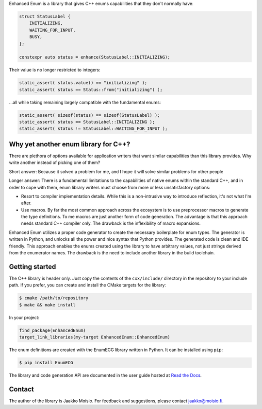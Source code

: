 Enhanced Enum is a library that gives C++ enums capabilities that they don't
normally have:

.. code-block:: c++

   struct StatusLabel {
       INITIALIZING,
       WAITING_FOR_INPUT,
       BUSY,
   };

   constexpr auto status = enhance(StatusLabel::INITIALIZING);

Their value is no longer restricted to integers:

.. code-block:: c++

   static_assert( status.value() == "initializing" );
   static_assert( status == Status::from("initializing") );

...all while taking remaining largely compatible with the fundamental enums:

.. code-block:: c++

   static_assert( sizeof(status) == sizeof(StatusLabel) );
   static_assert( status == StatusLabel::INITIALIZING );
   static_assert( status != StatusLabel::WAITING_FOR_INPUT );

Why yet another enum library for C++?
-------------------------------------

There are plethora of options available for application writers that
want similar capabilities than this library provides. Why write
another instead of picking one of them?

Short answer: Because it solved a problem for me, and I hope it will
solve similar problems for other people

Longer answer: There is a fundamental limitations to the capabilities
of native enums within the standard C++, and in order to cope with
them, enum library writers must choose from more or less
unsatisfactory options:

- Resort to compiler implementation details.  While this is a
  non-intrusive way to introduce reflection, it's not what I'm after.

- Use macros. By far the most common approach across the ecosystem is
  to use preprocessor macros to generate the type definitions. To me
  macros are just another form of code generation. The advantage is
  that this approach needs standard C++ compiler only. The drawback is
  the inflexibility of macro expansions.

Enhanced Enum utilizes a proper code generator to create the necessary
boilerplate for enum types. The generator is written in Python, and
unlocks all the power and nice syntax that Python provides. The
generated code is clean and IDE friendly. This approach enables the
enums created using the library to have arbitrary values, not just
strings derived from the enumerator names. The drawback is the need to
include another library in the build toolchain.

Getting started
---------------

The C++ library is header only. Just copy the contents of the
``cxx/include/`` directory in the repository to your include path. If
you prefer, you can create and install the CMake targets for the
library:

.. code-block:: console

   $ cmake /path/to/repository
   $ make && make install

In your project:

.. code-block:: cmake

   find_package(EnhancedEnum)
   target_link_libraries(my-target EnhancedEnum::EnhancedEnum)

The enum definitions are created with the EnumECG library written in
Python. It can be installed using ``pip``:

.. code-block:: console

   $ pip install EnumECG

The library and code generation API are documented in the user guide
hosted at `Read the Docs <https://enhanced-enum.readthedocs.io/>`_.

Contact
-------

The author of the library is Jaakko Moisio. For feedback and
suggestions, please contact jaakko@moisio.fi.
